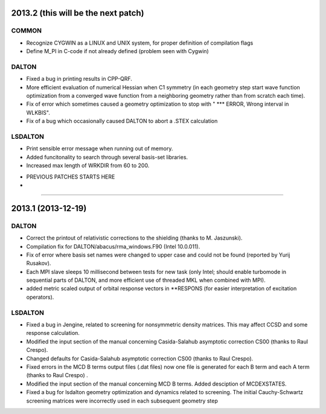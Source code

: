 

2013.2 (this will be the next patch)
====================================

COMMON
------

- Recognize CYGWIN as a LINUX and UNIX system, for proper definition of compilation flags
- Define M_PI in C-code if not already defined (problem seen with Cygwin)


DALTON
------

- Fixed a bug in printing results in CPP-QRF.
- More efficient evaluation of numerical Hessian when C1 symmetry
  (in each geometry step start wave function optimization from a
  converged wave function from a neighboring geometry rather than from scratch each time).
- Fix of error which sometimes caused a geometry optimization to stop with " *** ERROR, Wrong interval in WLKBIS".
- Fix of a bug which occasionally caused DALTON to abort a .STEX calculation


LSDALTON
--------

- Print sensible error message when running out of memory.
- Added funcitonality to search through several basis-set libraries.
- Increased max length of WRKDIR from 60 to 200.










-------------------------------------------------------------------------------------
-
-                         PREVIOUS PATCHES STARTS HERE
-
-------------------------------------------------------------------------------------

2013.1 (2013-12-19)
===================

DALTON
------

- Correct the printout of relativistic corrections to the shielding (thanks to M. Jaszunski).
- Compilation fix for DALTON/abacus/rma_windows.F90 (Intel 10.0.011).
- Fix of error where basis set names were changed to upper case and could not be found (reported by Yurij Rusakov).
- Each MPI slave sleeps 10 millisecond between tests for new task
  (only Intel; should enable turbomode in sequential parts of DALTON, and more efficient use of threaded MKL when combined with MPI).
- added metric scaled output of orbital response vectors in \*\*RESPONS
  (for easier interpretation of excitation operators).


LSDALTON
--------

- Fixed a bug in Jengine, related to screening for nonsymmetric density matrices.
  This may affect CCSD and some response calculation. 
- Modified the input section of the manual concerning 
  Casida-Salahub asymptotic correction CS00 (thanks to Raul Crespo).
- Changed defaults for Casida-Salahub asymptotic correction CS00 (thanks to Raul Crespo).
- Fixed errors in the MCD B terms output files (.dat files) now one file is generated
  for each B term and each A term (thanks to Raul Crespo) .
- Modified the input section of the manual concerning MCD B terms. Added desciption of MCDEXSTATES.
- Fixed a bug for lsdalton geometry optimization and dynamics related to 
  screening. The initial Cauchy-Schwartz screening matrices were incorrectly
  used in each subsequent geometry step
